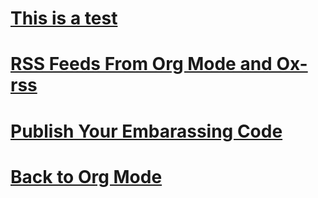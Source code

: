 
* [[file:/home/britt/gitRepos/brittAnderson.github.io/raw/posts/2023-04-09-test.org][This is a test]]
:PROPERTIES:
:PUBDATE: 2023-04-09 Sun 
:RSS_PERMALINK: /home/britt/gitRepos/brittAnderson.github.io/raw/posts/2023-04-09-test.html
:ID:       3c77a7ae-c6d7-4189-a4ab-9ceba864de8e
:END:

* [[file:/home/britt/gitRepos/brittAnderson.github.io/raw/posts/2023-04-08-rss-and-org-mode.org][RSS Feeds From Org Mode and Ox-rss]]
:PROPERTIES:
:PUBDATE: 2023-04-08 Sat 
:RSS_PERMALINK: /home/britt/gitRepos/brittAnderson.github.io/raw/posts/2023-04-08-rss-and-org-mode.html
:ID:       1e2b1e6d-ae14-4428-8852-0b44b0d4024c
:END:

* [[file:/home/britt/gitRepos/brittAnderson.github.io/raw/posts/2023-04-03-writing-emacs-lisp.org][Publish Your Embarassing Code]]
:PROPERTIES:
:PUBDATE: 2023-04-03 Mon 
:RSS_PERMALINK: /home/britt/gitRepos/brittAnderson.github.io/raw/posts/2023-04-03-writing-emacs-lisp.html
:ID:       2e151110-40b2-498c-9e97-598dae434ada
:END:

* [[file:/home/britt/gitRepos/brittAnderson.github.io/raw/posts/2023-01-09-back-to-org-mode.org][Back to Org Mode]]
:PROPERTIES:
:PUBDATE: 2023-01-09 Mon 
:RSS_PERMALINK: /home/britt/gitRepos/brittAnderson.github.io/raw/posts/2023-01-09-back-to-org-mode.html
:ID:       96ff80d1-9d73-4231-ae8a-63a6ed434697
:END:
